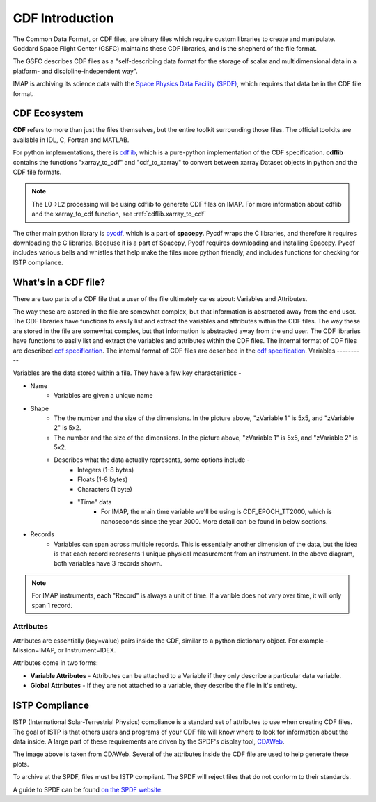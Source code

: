 ################
CDF Introduction
################


The Common Data Format, or CDF files, are binary files which require custom libraries to create and manipulate. Goddard Space Flight Center (GSFC) maintains these CDF libraries, and is the shepherd of the file format.

The GSFC describes CDF files as a "self-describing data format for the storage of scalar and multidimensional data in a platform- and discipline-independent way".

IMAP is archiving its science data with the `Space Physics Data Facility (SPDF) <https://spdf.gsfc.nasa.gov/>`_, which requires that data be in the CDF file format.

CDF Ecosystem
=============
**CDF** refers to more than just the files themselves, but the entire toolkit surrounding those files.  The official toolkits are available in IDL, C, Fortran and MATLAB.

For python implementations, there is `cdflib <https://github.com/MAVENSDC/cdflib>`_, which is a pure-python implementation of the CDF specification. **cdflib** contains the functions "xarray_to_cdf" and "cdf_to_xarray" to convert between xarray Dataset objects in python and the CDF file formats.

.. note::
   The L0->L2 processing will be using cdflib to generate CDF files on IMAP.  For more information about cdflib and the xarray_to_cdf function, see :ref:`cdflib.xarray_to_cdf`

The other main python library is `pycdf <https://spacepy.github.io/pycdf.html>`_, which is a part of **spacepy**.  Pycdf wraps the C libraries, and therefore it requires downloading the C libraries.  Because it is a part of Spacepy, Pycdf requires downloading and installing Spacepy.  Pycdf includes various bells and whistles that help make the files more python friendly, and includes functions for checking for ISTP compliance.


What's in a CDF file?
======================

There are two parts of a CDF file that a user of the file ultimately cares about: Variables and Attributes.

The way these are astored in the file are somewhat complex, but that information is abstracted away from the end user.  The CDF libraries have functions to easily list and extract the variables and attributes within the CDF files.
The way these are stored in the file are somewhat complex, but that information is abstracted away from the end user.  The CDF libraries have functions to easily list and extract the variables and attributes within the CDF files.
The internal format of CDF files are described `cdf specification <https://cdaweb.gsfc.nasa.gov/pub/software/cdf/doc/cdf391/cdf39ifd.pdf>`_.
The internal format of CDF files are described in the `cdf specification <https://cdaweb.gsfc.nasa.gov/pub/software/cdf/doc/cdf391/cdf39ifd.pdf>`_.
Variables
----------

.. image:: ../../_static/cdf_variables.png


Variables are the data stored within a file.  They have a few key characteristics -

* Name
   * Variables are given a unique name
* Shape
   * The the number and the size of the dimensions.  In the picture above, "zVariable 1" is 5x5, and "zVariable 2" is 5x2.
   * The number and the size of the dimensions.  In the picture above, "zVariable 1" is 5x5, and "zVariable 2" is 5x2.
   * Describes what the data actually represents, some options include -
      * Integers (1-8 bytes)
      * Floats (1-8 bytes)
      * Characters (1 byte)
      * "Time" data
         *  For IMAP, the main time variable we'll be using is CDF_EPOCH_TT2000, which is nanoseconds since the year 2000.  More detail can be found in below sections.
* Records
   * Variables can span across multiple records.  This is essentially another dimension of the data, but the idea is that each record represents 1 unique physical measurement from an instrument.  In the above diagram, both variables have 3 records shown.

.. note:: For IMAP instruments, each "Record" is always a unit of time.  If a varible does not vary over time, it will only span 1 record.

Attributes
----------

Attributes are essentially (key=value) pairs inside the CDF, similar to a python dictionary object.  For example - Mission=IMAP, or Instrument=IDEX.

Attributes come in two forms:

* **Variable Attributes** - Attributes can be attached to a Variable if they only describe a particular data variable.
* **Global Attributes** - If they are not attached to a variable, they describe the file in it's entirety.


ISTP Compliance
===============

ISTP (International Solar-Terrestrial Physics) compliance is a standard set of attributes to use when creating CDF files.  The goal of ISTP is that others users and programs of your CDF file will know where to look for information about the data inside.  A large part of these requirements are driven by the SPDF's display tool, `CDAWeb <https://cdaweb.gsfc.nasa.gov/cdaweb/>`_.

.. image:: https://spdf.gsfc.nasa.gov/istp_guide/1d_spectrogram.GIF


The image above is taken from CDAWeb. Several of the attributes inside the CDF file are used to help generate these plots.

To archive at the SPDF, files must be ISTP compliant.  The SPDF will reject files that do not conform to their standards.

A guide to SPDF can be found `on the SPDF website. <https://spdf.gsfc.nasa.gov/istp_guide/istp_guide.html>`_
